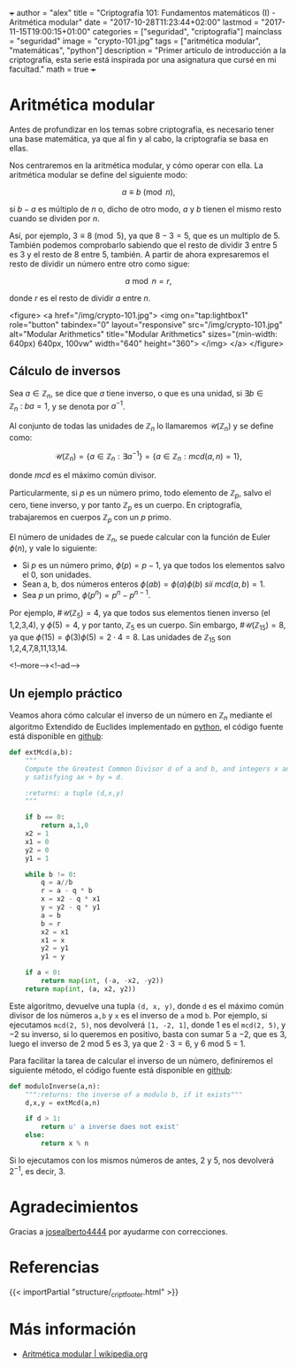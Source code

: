 +++
author = "alex"
title = "Criptografía 101: Fundamentos matemáticos (I) - Aritmética modular"
date = "2017-10-28T11:23:44+02:00"
lastmod = "2017-11-15T19:00:15+01:00"
categories = ["seguridad", "criptografía"]
mainclass = "seguridad"
image = "crypto-101.jpg"
tags = ["aritmética modular", "matemáticas", "python"]
description = "Primer artículo de introducción a la criptografía, esta serie está inspirada por una asignatura que cursé en mi facultad."
math = true
+++

* Aritmética modular

Antes de profundizar en los temas sobre criptografía, es necesario tener una base matemática, ya que al fin y al cabo, la criptografía se basa en ellas.

Nos centraremos en la aritmética modular, y cómo operar con ella. La aritmética modular se define del siguiente modo:

\[a \equiv b\pmod n,\]

si \(b - a\) es múltiplo de \(n\) o, dicho de otro modo, \(a\) y \(b\) tienen el mismo resto cuando se dividen por \(n\).

Así, por ejemplo, \(3 \equiv 8 \pmod 5\), ya que \(8 - 3 = 5\), que es un multiplo de 5. También podemos comprobarlo sabiendo que el resto de dividir 3 entre 5 es 3 y el resto de 8 entre 5, también. A partir de ahora expresaremos el resto de dividir un número entre otro como sigue:

\[a\bmod n = r,\]

donde \(r\) es el resto de dividir \(a\) entre \(n\).

<figure>
        <a href="/img/crypto-101.jpg">
          <img
            on="tap:lightbox1"
            role="button"
            tabindex="0"
            layout="responsive"
            src="/img/crypto-101.jpg"
            alt="Modular Arithmetics"
            title="Modular Arithmetics"
            sizes="(min-width: 640px) 640px, 100vw"
            width="640"
            height="360">
          </img>
        </a>
</figure>

** Cálculo de inversos

Sea \(a \in \mathbb Z_n\), se dice que \(a\) tiene inverso, o que es una unidad, si \(\exists b \in \mathbb Z_n\ :\ ba = 1\), y se denota por \(a^{-1}\).

Al conjunto de todas las unidades de \(\mathbb Z_n\) lo llamaremos \(\mathcal{U}(\mathbb Z_n)\) y se define como:

\[\mathcal{U}(\mathbb Z_n) = \{ a \in \mathbb Z_n : \exists a^{-1}\} = \{ a \in \mathbb Z_n : mcd(a, n) = 1\},\]

donde /mcd/ es el máximo común divisor.

Particularmente, si \(p\) es un número primo, todo elemento de \(\mathbb Z_p\), salvo el cero, tiene inverso, y por tanto \(\mathbb Z_p\) es un cuerpo. En criptografía, trabajaremos en cuerpos \(\mathbb Z_p\) con un \(p\) primo.

El número de unidades de \(\mathbb Z_n\), se puede calcular con la función de Euler \(\phi(n)\), y vale lo siguiente:

-  Si \(p\) es un número primo, \(\phi(p) = p - 1\), ya que todos los elementos salvo el 0, son unidades.
-  Sean a, b, dos números enteros \( \phi(ab) = \phi(a)\phi(b)\ sii\ mcd(a, b) = 1\).
-  Sea \(p\) un primo, \(\phi(p^n) = p^n - p^{n-1}\).

Por ejemplo, \(\#\mathcal{U}(\mathbb Z_5) = 4\), ya que todos sus elementos tienen inverso (el 1,2,3,4), y \(\phi(5) = 4\), y por tanto, \(\mathbb Z_5\) es un cuerpo. Sin embargo, \(\#\mathcal{U}(\mathbb Z_{15}) = 8\), ya que \(\phi(15) = \phi(3)\phi(5) = 2\cdot 4 = 8\). Las unidades de \(\mathbb Z_{15}\) son 1,2,4,7,8,11,13,14.

<!--more--><!--ad-->

** Un ejemplo práctico
Veamos ahora cómo calcular el inverso de un número en \(\mathbb Z_n\) mediante el algoritmo Extendido de Euclides implementado en [[/tags/python/][python]], el código fuente está disponible en [[https://github.com/algui91/grado_informatica_criptografia/blob/master/P1/modularArith/ej1.py][github]]:

#+BEGIN_SRC python
def extMcd(a,b):
    """
    Compute the Greatest Common Divisor d of a and b, and integers x and
    y satisfying ax + by = d.

    :returns: a tuple (d,x,y)
    """

    if b == 0:
        return a,1,0
    x2 = 1
    x1 = 0
    y2 = 0
    y1 = 1

    while b != 0:
        q = a//b
        r = a - q * b
        x = x2 - q * x1
        y = y2 - q * y1
        a = b
        b = r
        x2 = x1
        x1 = x
        y2 = y1
        y1 = y

    if a < 0:
        return map(int, (-a, -x2, -y2))
    return map(int, (a, x2, y2))
#+END_SRC

Este algoritmo, devuelve una tupla =(d, x, y)=, donde =d= es el máximo común divisor de los números =a,b= y =x= es el inverso de =a= mod =b=.  Por ejemplo, si ejecutamos =mcd(2, 5)=, nos devolverá =[1, -2, 1]=, donde 1 es el =mcd(2, 5)=, y \(-2\) su inverso, si lo queremos en positivo, basta con sumar 5 a \(-2\), que es 3, luego el inverso de 2 mod 5 es 3, ya que \(2 \cdot 3 = 6\), y 6 mod 5 = 1.

Para facilitar la tarea de calcular el inverso de un número, definiremos el siguiente método, el código fuente está disponible en [[https://github.com/algui91/grado_informatica_criptografia/blob/master/P1/modularArith/ej2.py][github]]:

#+BEGIN_SRC python
def moduloInverse(a,n):
    """:returns: the inverse of a modulo b, if it exists"""
    d,x,y = extMcd(a,n)

    if d > 1:
        return u' a inverse does not exist'
    else:
        return x % n
#+END_SRC

Si lo ejecutamos con los mismos números de antes, 2 y 5, nos devolverá \(2^{-1}\), es decir, 3.

* Agradecimientos

Gracias a [[https://github.com/josealberto4444/][josealberto4444]] por ayudarme con correcciones.

* Referencias

{{< importPartial "structure/_cript_footer.html" >}}

* Más información

- [[https://es.wikipedia.org/wiki/Aritm%25C3%25A9tica_modular][Aritmética modular | wikipedia.org]]

